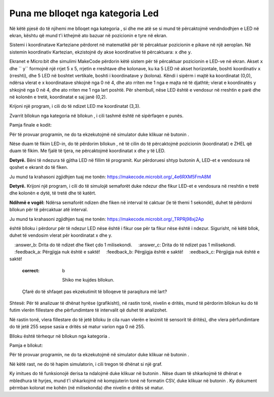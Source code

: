 Puna me blloqet nga kategoria Led
=========================================

Në këtë pjesë do të njihemi me blloqet nga kategoria |led|, si dhe me atë se si mund të përcaktojmë vendndodhjen e LED në ekran, kështu që mund t'i kthejmë ato bazuar në pozicionin e tyre në ekran.

.. |led| image:: ../_images/_imageMicroBit/p24.png

Sistemi i koordinatave Karteziane përdoret në matematikë për të përcaktuar pozicionin e pikave në një aeroplan. Në sistemin koordinativ Kartezian, ekzistojnë dy akse koordinative të përcaktuara: ``x`` dhe ``y``.

Ekranet e Micro:bit dhe simulimi MakeCode përdorin këtë sistem për të përcaktuar pozicionin e LED-ve në ekran. Akset ``x`` dhe `` y`` formojnë një rrjet 5 x 5, rrjetin e rreshtave dhe kolonave, ku ka 5 LED në akset horizontale, boshti koordinativ ``x`` (rreshti), dhe 5 LED në boshtet vertikale, boshti i koordinatave ``y`` (kolona). Këndi i sipërm i majtë ka koordinatat (0,0), ndërsa vlerat e x koordinatave shkojnë nga 0 në 4, dhe ato rriten me 1 nga e majta në të djathtë; vlerat e koordinatës y shkojnë nga 0 në 4, dhe ato rriten me 1 nga lart poshtë. Për shembull, nëse LED është e vendosur në rreshtin e parë dhe në kolonën e tretë, koordinatat e saj janë (0,2).

.. image:: ../_images/_imageMicroBit/p25.png
      :align: center

Krijoni një program, i cili do të ndizet LED me koordinatat (3,3).

Zvarrit bllokun |plot| nga kategoria |led| në bllokun |onstart|, i cili tashmë është në sipërfaqen e punës.

.. |onstart| image:: ../_images/_imageMicroBit/s20.png
.. |plot| image:: ../_images/_imageMicroBit/p26.png

.. |play| image:: ../_images/_imageMicroBit/p3.png

Pamja finale e kodit:

.. image:: ../_images/_imageMicroBit/p29.png
      :align: center

Për të provuar programin, ne do ta ekzekutojmë në simulator duke klikuar në butonin |play|.

.. mchoice:: L4Z1
    :answer_a: LED në simulatorin A.
    :answer_b: LED në simulatorin B.
    :answer_c: LED në simulatorin C.
    :feedback_a: Përgjigja është e saktë!
    :feedback_b: Përgjigja nuk është e saktë!
    :feedback_c: Përgjigja nuk është e saktë!
    :correct: a

    Shikoni me kujdes bllokun.

    .. image:: ../_images/_imageMicroBit/p31.png
          :align: center

    Cila LED do të ndizet në ekran pasi programi të fillojë të funksionojë?

    .. image:: ../_images/_imageMicroBit/p30.png
          :align: center


Nëse duam të fikim LED-in, do të përdorim bllokun |unplot|, në të cilin do të përcaktojmë pozicionin (koordinatat) e ZHEL që duam të fikim. Me fjalë të tjera, ne përcaktojmë koordinatat x dhe y të LED.

.. |unplot| image:: ../_images/_imageMicroBit/p27.png

**Detyrë.** Bëni të ndezura të gjitha LED në fillim të programit. Kur përdoruesi shtyp butonin A, LED-et e vendosura në qoshet e ekranit do të fiken.

Ju mund ta krahasoni zgjidhjen tuaj me tonën: https://makecode.microbit.org/_4e6RXM5FmA8M

**Detyrë.** Krijoni një program, i cili do të simulojë semaforët duke ndezur dhe fikur LED-et e vendosura në rreshtin e tretë dhe kolonën e dytë, të tretë dhe të katërt.

**Ndihmë e vogël:** Ndërsa semaforët ndizen dhe fiken në interval të caktuar (le të themi 1 sekondë), duhet të përdorni bllokun |pause| për të përcaktuar atë interval.

.. |pause| image:: ../_images/_imageMicroBit/s39.png

Ju mund ta krahasoni zgjidhjen tuaj me tonën: https://makecode.microbit.org/_TRPRj98xj2Ap

|Toogle| është blloku i përdorur për të ndezur LED nëse është i fikur ose për ta fikur nëse është i ndezur. Sigurisht, në këtë bllok, duhet të vendosim vlerat për koordinatat x dhe y.

.. |toogle| image:: ../_images/_imageMicroBit/p28.png

.. mchoice:: L4Z2
    :answer_a: Drita do të fiket pas 1 milisekondi.
    :answer_b: Drita do të ndizet dhe fiket çdo 1 milisekondi.
    :answer_c: Drita do të ndizet pas 1 milisekondi.
    :feedback_a: Përgjigja nuk është e saktë!
    :feedback_b: Përgjigja është e saktë!
    :eedback_c: Përgjigja nuk është e saktë!
    :correct: b


     Shiko me kujdes bllokun.

    .. image:: ../_images/_imageMicroBit/p32.png
          :align: center

    Çfarë do të shfaqet pas ekzekutimit të blloqeve të paraqitura më lart?

Shtesë: Për të analizuar të dhënat hyrëse (grafikisht), në rastin tonë, nivelin e dritës, mund të përdorim bllokun |plotbar| ku do të futim vlerën fillestare dhe përfundimtare të intervalit që duhet të analizohet.

.. |plotbar| image:: ../_images/_imageMicroBit/p33.png

Në rastin tonë, vlera fillestare do të jetë blloku |level| (e cila ruan vlerën e leximit të sensorit të dritës), dhe vlera përfundimtare do të jetë 255 sepse sasia e dritës së matur varion nga 0 në 255.

.. |level| image:: ../_images/_imageMicroBit/s54.png
.. |forever| image:: ../_images/_imageMicroBit/s1.png
.. |Basic| image:: ../_images/_imageMicroBit/s2.png

Blloku |plotbar| është tërhequr në bllokun |forever| nga kategoria |Basic|.

Pamja e bllokut:

.. image:: ../_images/_imageMicroBit/p34.png
      :align: center


Për të provuar programin, ne do ta ekzekutojmë në simulator duke klikuar në butonin |play|.

Në këtë rast, ne do të hapim simulatorin, i cili tregon të dhënat si një graf.

.. image:: ../_images/_imageMicroBit/p37.png
      :align: center

.. image:: ../_images/_imageMicroBit/p38.png
      :align: center


Ky imitues do të funksionojë derisa ta ndalojmë duke klikuar në butonin |stop|. Nëse duam të shkarkojmë të dhënat e mbledhura të hyrjes, mund t'i shkarkojmë në kompjuterin tonë në formatin CSV, duke klikuar në butonin |preuzmi|. Ky dokument përmban kolonat me kohën (në milisekonda) dhe nivelin e dritës së matur.

.. |stop| image:: ../_images/_imageMicroBit/p39.png
.. |preuzmi| image:: ../_images/_imageMicroBit/p36.png
